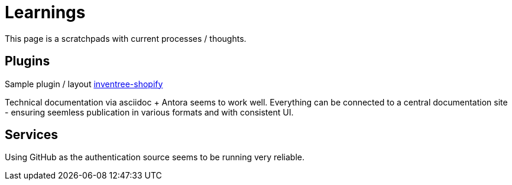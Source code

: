 # Learnings

This page is a scratchpads with current processes / thoughts.

## Plugins

Sample plugin / layout https://github.com/matmair/inventree-shopify[inventree-shopify]

Technical documentation via asciidoc + Antora seems to work well.  Everything can be connected to a central documentation site - ensuring seemless publication in various formats and with consistent UI.

## Services

Using GitHub as the authentication source seems to be running very reliable.
